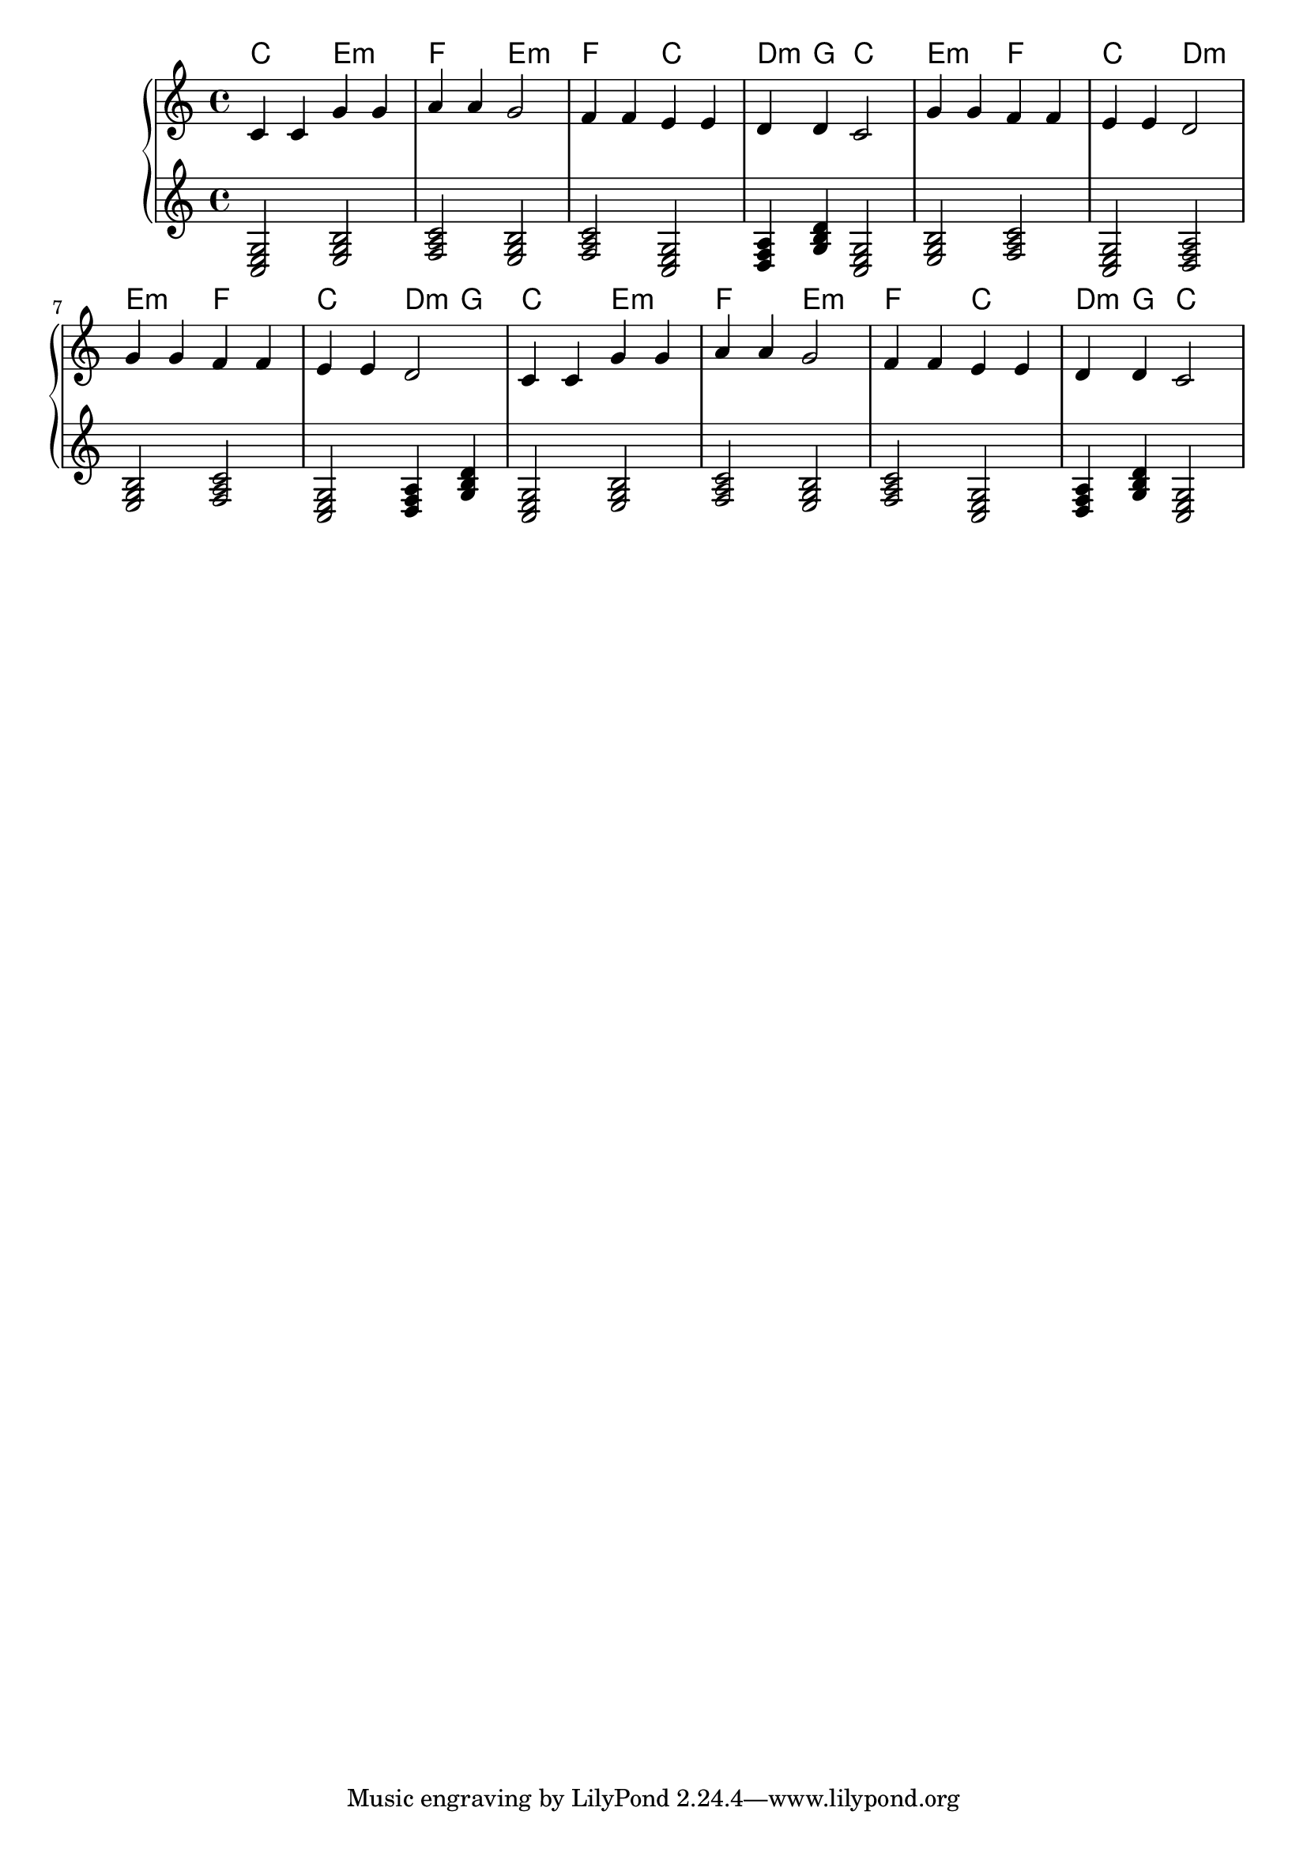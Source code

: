 {
	\new
	GrandStaff
	<<
		\chords {
			c2
			e2:m
			f2
			e2:m
			f2
			c2
			d4:m
			g4
			c2
			e2:m
			f2
			c2
			d2:m
			e2:m
			f2
			c2
			d4:m
			g4
			c2
			e2:m
			f2
			e2:m
			f2
			c2
			d4:m
			g4
			c2
		}
		\new
		Staff
		{
			\time
			4/4
			<c'>4
			<c'>4
			<g'>4
			<g'>4
			<a'>4
			<a'>4
			<g'>2
			<f'>4
			<f'>4
			<e'>4
			<e'>4
			<d'>4
			<d'>4
			<c'>2
			<g'>4
			<g'>4
			<f'>4
			<f'>4
			<e'>4
			<e'>4
			<d'>2
			<g'>4
			<g'>4
			<f'>4
			<f'>4
			<e'>4
			<e'>4
			<d'>2
			<c'>4
			<c'>4
			<g'>4
			<g'>4
			<a'>4
			<a'>4
			<g'>2
			<f'>4
			<f'>4
			<e'>4
			<e'>4
			<d'>4
			<d'>4
			<c'>2
		}
		\new
		Staff
		{
			\time
			4/4
			<c e g>2
			<e g b>2
			<f a c'>2
			<e g b>2
			<f a c'>2
			<c e g>2
			<d f a>4
			<g b d'>4
			<c e g>2
			<e g b>2
			<f a c'>2
			<c e g>2
			<d f a>2
			<e g b>2
			<f a c'>2
			<c e g>2
			<d f a>4
			<g b d'>4
			<c e g>2
			<e g b>2
			<f a c'>2
			<e g b>2
			<f a c'>2
			<c e g>2
			<d f a>4
			<g b d'>4
			<c e g>2
		}
	>>
}